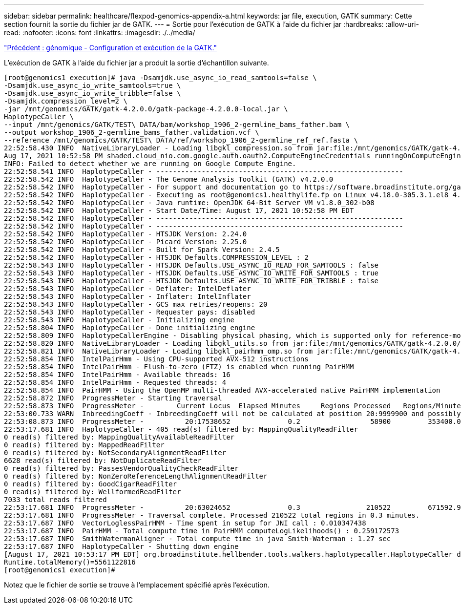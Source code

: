 ---
sidebar: sidebar 
permalink: healthcare/flexpod-genomics-appendix-a.html 
keywords: jar file, execution, GATK 
summary: Cette section fournit la sortie du fichier jar de GATK. 
---
= Sortie pour l'exécution de GATK à l'aide du fichier jar
:hardbreaks:
:allow-uri-read: 
:nofooter: 
:icons: font
:linkattrs: 
:imagesdir: ./../media/


link:flexpod-genomics-genomics---gatk-setup-and-execution.html["Précédent : génomique - Configuration et exécution de la GATK."]

L'exécution de GATK à l'aide du fichier jar a produit la sortie d'échantillon suivante.

....
[root@genomics1 execution]# java -Dsamjdk.use_async_io_read_samtools=false \
-Dsamjdk.use_async_io_write_samtools=true \
-Dsamjdk.use_async_io_write_tribble=false \
-Dsamjdk.compression_level=2 \
-jar /mnt/genomics/GATK/gatk-4.2.0.0/gatk-package-4.2.0.0-local.jar \
HaplotypeCaller \
--input /mnt/genomics/GATK/TEST\ DATA/bam/workshop_1906_2-germline_bams_father.bam \
--output workshop_1906_2-germline_bams_father.validation.vcf \
--reference /mnt/genomics/GATK/TEST\ DATA/ref/workshop_1906_2-germline_ref_ref.fasta \
22:52:58.430 INFO  NativeLibraryLoader - Loading libgkl_compression.so from jar:file:/mnt/genomics/GATK/gatk-4.2.0.0/gatk-package-4.2.0.0-local.jar!/com/intel/gkl/native/libgkl_compression.so
Aug 17, 2021 10:52:58 PM shaded.cloud_nio.com.google.auth.oauth2.ComputeEngineCredentials runningOnComputeEngine
INFO: Failed to detect whether we are running on Google Compute Engine.
22:52:58.541 INFO  HaplotypeCaller - ------------------------------------------------------------
22:52:58.542 INFO  HaplotypeCaller - The Genome Analysis Toolkit (GATK) v4.2.0.0
22:52:58.542 INFO  HaplotypeCaller - For support and documentation go to https://software.broadinstitute.org/gatk/
22:52:58.542 INFO  HaplotypeCaller - Executing as root@genomics1.healthylife.fp on Linux v4.18.0-305.3.1.el8_4.x86_64 amd64
22:52:58.542 INFO  HaplotypeCaller - Java runtime: OpenJDK 64-Bit Server VM v1.8.0_302-b08
22:52:58.542 INFO  HaplotypeCaller - Start Date/Time: August 17, 2021 10:52:58 PM EDT
22:52:58.542 INFO  HaplotypeCaller - ------------------------------------------------------------
22:52:58.542 INFO  HaplotypeCaller - ------------------------------------------------------------
22:52:58.542 INFO  HaplotypeCaller - HTSJDK Version: 2.24.0
22:52:58.542 INFO  HaplotypeCaller - Picard Version: 2.25.0
22:52:58.542 INFO  HaplotypeCaller - Built for Spark Version: 2.4.5
22:52:58.542 INFO  HaplotypeCaller - HTSJDK Defaults.COMPRESSION_LEVEL : 2
22:52:58.543 INFO  HaplotypeCaller - HTSJDK Defaults.USE_ASYNC_IO_READ_FOR_SAMTOOLS : false
22:52:58.543 INFO  HaplotypeCaller - HTSJDK Defaults.USE_ASYNC_IO_WRITE_FOR_SAMTOOLS : true
22:52:58.543 INFO  HaplotypeCaller - HTSJDK Defaults.USE_ASYNC_IO_WRITE_FOR_TRIBBLE : false
22:52:58.543 INFO  HaplotypeCaller - Deflater: IntelDeflater
22:52:58.543 INFO  HaplotypeCaller - Inflater: IntelInflater
22:52:58.543 INFO  HaplotypeCaller - GCS max retries/reopens: 20
22:52:58.543 INFO  HaplotypeCaller - Requester pays: disabled
22:52:58.543 INFO  HaplotypeCaller - Initializing engine
22:52:58.804 INFO  HaplotypeCaller - Done initializing engine
22:52:58.809 INFO  HaplotypeCallerEngine - Disabling physical phasing, which is supported only for reference-model confidence output
22:52:58.820 INFO  NativeLibraryLoader - Loading libgkl_utils.so from jar:file:/mnt/genomics/GATK/gatk-4.2.0.0/gatk-package-4.2.0.0-local.jar!/com/intel/gkl/native/libgkl_utils.so
22:52:58.821 INFO  NativeLibraryLoader - Loading libgkl_pairhmm_omp.so from jar:file:/mnt/genomics/GATK/gatk-4.2.0.0/gatk-package-4.2.0.0-local.jar!/com/intel/gkl/native/libgkl_pairhmm_omp.so
22:52:58.854 INFO  IntelPairHmm - Using CPU-supported AVX-512 instructions
22:52:58.854 INFO  IntelPairHmm - Flush-to-zero (FTZ) is enabled when running PairHMM
22:52:58.854 INFO  IntelPairHmm - Available threads: 16
22:52:58.854 INFO  IntelPairHmm - Requested threads: 4
22:52:58.854 INFO  PairHMM - Using the OpenMP multi-threaded AVX-accelerated native PairHMM implementation
22:52:58.872 INFO  ProgressMeter - Starting traversal
22:52:58.873 INFO  ProgressMeter -        Current Locus  Elapsed Minutes     Regions Processed   Regions/Minute
22:53:00.733 WARN  InbreedingCoeff - InbreedingCoeff will not be calculated at position 20:9999900 and possibly subsequent; at least 10 samples must have called genotypes
22:53:08.873 INFO  ProgressMeter -          20:17538652              0.2                 58900         353400.0
22:53:17.681 INFO  HaplotypeCaller - 405 read(s) filtered by: MappingQualityReadFilter
0 read(s) filtered by: MappingQualityAvailableReadFilter
0 read(s) filtered by: MappedReadFilter
0 read(s) filtered by: NotSecondaryAlignmentReadFilter
6628 read(s) filtered by: NotDuplicateReadFilter
0 read(s) filtered by: PassesVendorQualityCheckReadFilter
0 read(s) filtered by: NonZeroReferenceLengthAlignmentReadFilter
0 read(s) filtered by: GoodCigarReadFilter
0 read(s) filtered by: WellformedReadFilter
7033 total reads filtered
22:53:17.681 INFO  ProgressMeter -          20:63024652              0.3                210522         671592.9
22:53:17.681 INFO  ProgressMeter - Traversal complete. Processed 210522 total regions in 0.3 minutes.
22:53:17.687 INFO  VectorLoglessPairHMM - Time spent in setup for JNI call : 0.010347438
22:53:17.687 INFO  PairHMM - Total compute time in PairHMM computeLogLikelihoods() : 0.259172573
22:53:17.687 INFO  SmithWatermanAligner - Total compute time in java Smith-Waterman : 1.27 sec
22:53:17.687 INFO  HaplotypeCaller - Shutting down engine
[August 17, 2021 10:53:17 PM EDT] org.broadinstitute.hellbender.tools.walkers.haplotypecaller.HaplotypeCaller done. Elapsed time: 0.32 minutes.
Runtime.totalMemory()=5561122816
[root@genomics1 execution]#
....
Notez que le fichier de sortie se trouve à l'emplacement spécifié après l'exécution.


